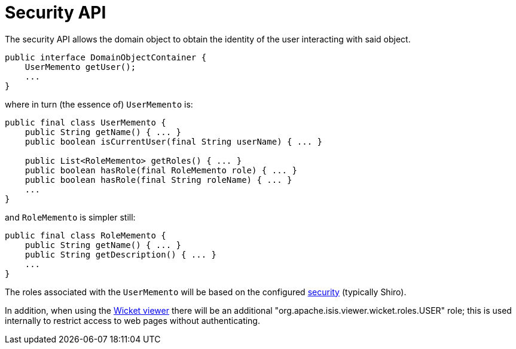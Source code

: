 [[_rgsvc_core-domain-api_DomainObjectContainer_security-api]]
= Security API
:Notice: Licensed to the Apache Software Foundation (ASF) under one or more contributor license agreements. See the NOTICE file distributed with this work for additional information regarding copyright ownership. The ASF licenses this file to you under the Apache License, Version 2.0 (the "License"); you may not use this file except in compliance with the License. You may obtain a copy of the License at. http://www.apache.org/licenses/LICENSE-2.0 . Unless required by applicable law or agreed to in writing, software distributed under the License is distributed on an "AS IS" BASIS, WITHOUT WARRANTIES OR  CONDITIONS OF ANY KIND, either express or implied. See the License for the specific language governing permissions and limitations under the License.
:_basedir: ../../
:_imagesdir: images/



The security API allows the domain object to obtain the identity of the user interacting with said object.

[source,java]
----
public interface DomainObjectContainer {
    UserMemento getUser();
    ...
}
----

where in turn (the essence of) `UserMemento` is:

[source,java]
----
public final class UserMemento {
    public String getName() { ... }
    public boolean isCurrentUser(final String userName) { ... }

    public List<RoleMemento> getRoles() { ... }
    public boolean hasRole(final RoleMemento role) { ... }
    public boolean hasRole(final String roleName) { ... }
    ...
}
----

and `RoleMemento` is simpler still:

[source,java]
----
public final class RoleMemento {
    public String getName() { ... }
    public String getDescription() { ... }
    ...
}
----

The roles associated with the `UserMemento` will be based on the configured xref:../ugsec/ugsec.adoc#[security] (typically Shiro).

In addition, when using the xref:../ugvw/ugvw.adoc#[Wicket viewer] there will be an additional "org.apache.isis.viewer.wicket.roles.USER" role; this is used internally to restrict access to web pages without authenticating.
